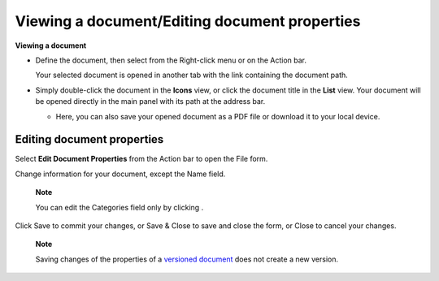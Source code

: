 .. _ViewingEditingDocument:

.. _ViewingDocument:

Viewing a document/Editing document properties
==============================================

**Viewing a document**

-  Define the document, then select |image0| from the Right-click menu
   or on the Action bar.

   Your selected document is opened in another tab with the link
   containing the document path.

-  Simply double-click the document in the **Icons** view, or click the
   document title in the **List** view. Your document will be opened
   directly in the main panel with its path at the address bar.

   |image1|

   -  Here, you can also save your opened document as a PDF file or
      download it to your local device.

.. _EditingDocument:

Editing document properties
----------------------------

Select **Edit Document Properties** from the Action bar to open the File
form.

|image2|

Change information for your document, except the Name field.

    **Note**

    You can edit the Categories field only by clicking |image3|.

Click Save to commit your changes, or Save & Close to save and close the
form, or Close to cancel your changes.

    **Note**

    Saving changes of the properties of a `versioned
    document <#PLFUserGuide.ManagingYourDocuments.WorkingWithBasicActions.ActivatingDocumentVersion>`__
    does not create a new version.

.. |image0| image:: images/ecms//view_document_button.png
.. |image1| image:: images/ecms/view_document.png
.. |image2| image:: images/ecms/edit_document_form.png
.. |image3| image:: images/common/plus_icon.png
